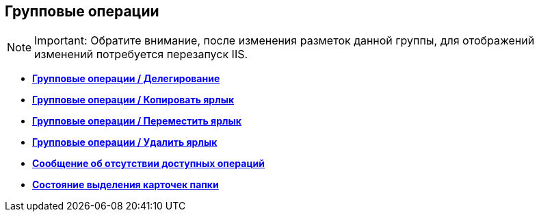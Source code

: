 
== Групповые операции

[NOTE]
====
[.note__title]#Important:# Обратите внимание, после изменения разметок данной группы, для отображений изменений потребуется перезапуск IIS.
====

* *xref:Control_batchDelegateOperation.adoc[Групповые операции / Делегирование]* +
* *xref:Control_batchOperationCopyCards.adoc[Групповые операции / Копировать ярлык]* +
* *xref:Control_batchOperationMoveCards.adoc[Групповые операции / Переместить ярлык]* +
* *xref:Control_batchOperationDeleteCards.adoc[Групповые операции / Удалить ярлык]* +
* *xref:Control_noBatchOperationsMessage.adoc[Сообщение об отсутствии доступных операций]* +
* *xref:Control_batchSelectionState.adoc[Состояние выделения карточек папки]* +
